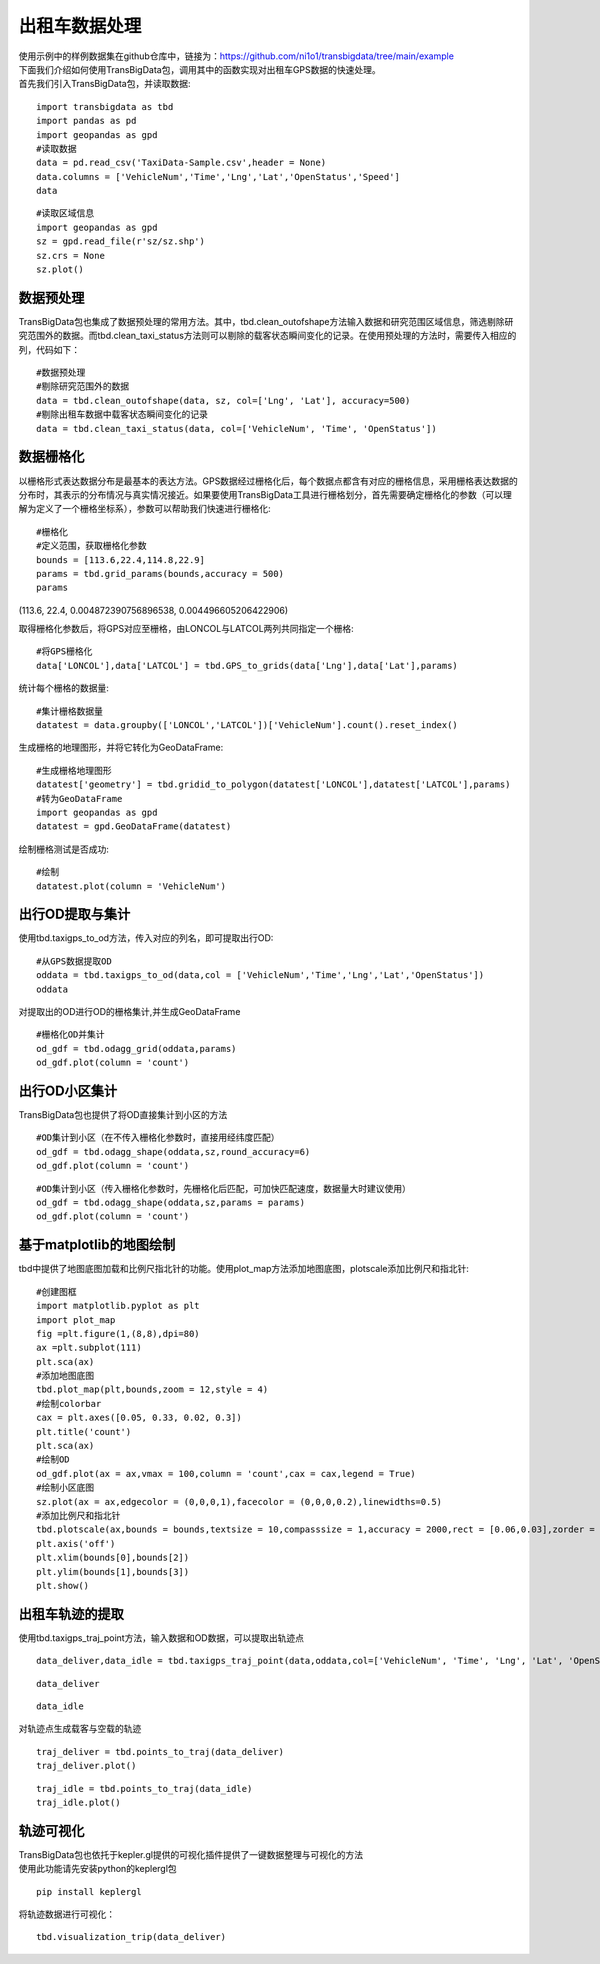 出租车数据处理
==============

| 使用示例中的样例数据集在github仓库中，链接为：https://github.com/ni1o1/transbigdata/tree/main/example
| 下面我们介绍如何使用TransBigData包，调用其中的函数实现对出租车GPS数据的快速处理。
| 首先我们引入TransBigData包，并读取数据:

::

    import transbigdata as tbd
    import pandas as pd
    import geopandas as gpd
    #读取数据    
    data = pd.read_csv('TaxiData-Sample.csv',header = None) 
    data.columns = ['VehicleNum','Time','Lng','Lat','OpenStatus','Speed']    
    data




.. raw:: html

    <div>
    <style scoped>
        .dataframe tbody tr th:only-of-type {
            vertical-align: middle;
        }
    
        .dataframe tbody tr th {
            vertical-align: top;
        }
    
        .dataframe thead th {
            text-align: right;
        }
    </style>
    <table border="1" class="dataframe">
      <thead>
        <tr style="text-align: right;">
          <th></th>
          <th>VehicleNum</th>
          <th>Time</th>
          <th>Lng</th>
          <th>Lat</th>
          <th>OpenStatus</th>
          <th>Speed</th>
        </tr>
      </thead>
      <tbody>
        <tr>
          <th>0</th>
          <td>34745</td>
          <td>20:27:43</td>
          <td>113.806847</td>
          <td>22.623249</td>
          <td>1</td>
          <td>27</td>
        </tr>
        <tr>
          <th>1</th>
          <td>34745</td>
          <td>20:24:07</td>
          <td>113.809898</td>
          <td>22.627399</td>
          <td>0</td>
          <td>0</td>
        </tr>
        <tr>
          <th>2</th>
          <td>34745</td>
          <td>20:24:27</td>
          <td>113.809898</td>
          <td>22.627399</td>
          <td>0</td>
          <td>0</td>
        </tr>
        <tr>
          <th>3</th>
          <td>34745</td>
          <td>20:22:07</td>
          <td>113.811348</td>
          <td>22.628067</td>
          <td>0</td>
          <td>0</td>
        </tr>
        <tr>
          <th>4</th>
          <td>34745</td>
          <td>20:10:06</td>
          <td>113.819885</td>
          <td>22.647800</td>
          <td>0</td>
          <td>54</td>
        </tr>
        <tr>
          <th>...</th>
          <td>...</td>
          <td>...</td>
          <td>...</td>
          <td>...</td>
          <td>...</td>
          <td>...</td>
        </tr>
        <tr>
          <th>544994</th>
          <td>28265</td>
          <td>21:35:13</td>
          <td>114.321503</td>
          <td>22.709499</td>
          <td>0</td>
          <td>18</td>
        </tr>
        <tr>
          <th>544995</th>
          <td>28265</td>
          <td>09:08:02</td>
          <td>114.322701</td>
          <td>22.681700</td>
          <td>0</td>
          <td>0</td>
        </tr>
        <tr>
          <th>544996</th>
          <td>28265</td>
          <td>09:14:31</td>
          <td>114.336700</td>
          <td>22.690100</td>
          <td>0</td>
          <td>0</td>
        </tr>
        <tr>
          <th>544997</th>
          <td>28265</td>
          <td>21:19:12</td>
          <td>114.352600</td>
          <td>22.728399</td>
          <td>0</td>
          <td>0</td>
        </tr>
        <tr>
          <th>544998</th>
          <td>28265</td>
          <td>19:08:06</td>
          <td>114.137703</td>
          <td>22.621700</td>
          <td>0</td>
          <td>0</td>
        </tr>
      </tbody>
    </table>
    <p>544999 rows × 6 columns</p>
    </div>



::

    #读取区域信息
    import geopandas as gpd
    sz = gpd.read_file(r'sz/sz.shp')
    sz.crs = None
    sz.plot()





.. image:: output_3_1.png


数据预处理
----------------

TransBigData包也集成了数据预处理的常用方法。其中，tbd.clean_outofshape方法输入数据和研究范围区域信息，筛选剔除研究范围外的数据。而tbd.clean_taxi_status方法则可以剔除的载客状态瞬间变化的记录。在使用预处理的方法时，需要传入相应的列，代码如下：

::

    #数据预处理
    #剔除研究范围外的数据
    data = tbd.clean_outofshape(data, sz, col=['Lng', 'Lat'], accuracy=500)
    #剔除出租车数据中载客状态瞬间变化的记录
    data = tbd.clean_taxi_status(data, col=['VehicleNum', 'Time', 'OpenStatus'])

数据栅格化
------

以栅格形式表达数据分布是最基本的表达方法。GPS数据经过栅格化后，每个数据点都含有对应的栅格信息，采用栅格表达数据的分布时，其表示的分布情况与真实情况接近。如果要使用TransBigData工具进行栅格划分，首先需要确定栅格化的参数（可以理解为定义了一个栅格坐标系），参数可以帮助我们快速进行栅格化:

::

    #栅格化
    #定义范围，获取栅格化参数
    bounds = [113.6,22.4,114.8,22.9]
    params = tbd.grid_params(bounds,accuracy = 500)
    params

(113.6, 22.4, 0.004872390756896538, 0.004496605206422906)



取得栅格化参数后，将GPS对应至栅格，由LONCOL与LATCOL两列共同指定一个栅格:

::

    #将GPS栅格化
    data['LONCOL'],data['LATCOL'] = tbd.GPS_to_grids(data['Lng'],data['Lat'],params)

统计每个栅格的数据量:

::

    #集计栅格数据量
    datatest = data.groupby(['LONCOL','LATCOL'])['VehicleNum'].count().reset_index()

生成栅格的地理图形，并将它转化为GeoDataFrame:

::

    #生成栅格地理图形
    datatest['geometry'] = tbd.gridid_to_polygon(datatest['LONCOL'],datatest['LATCOL'],params)
    #转为GeoDataFrame
    import geopandas as gpd
    datatest = gpd.GeoDataFrame(datatest)


绘制栅格测试是否成功:

::

    #绘制
    datatest.plot(column = 'VehicleNum')



.. image:: output_17_1.png


出行OD提取与集计
----------------------

使用tbd.taxigps_to_od方法，传入对应的列名，即可提取出行OD:

::

    #从GPS数据提取OD
    oddata = tbd.taxigps_to_od(data,col = ['VehicleNum','Time','Lng','Lat','OpenStatus'])
    oddata




.. raw:: html

    <div>
    <style scoped>
        .dataframe tbody tr th:only-of-type {
            vertical-align: middle;
        }
    
        .dataframe tbody tr th {
            vertical-align: top;
        }
    
        .dataframe thead th {
            text-align: right;
        }
    </style>
    <table border="1" class="dataframe">
      <thead>
        <tr style="text-align: right;">
          <th></th>
          <th>VehicleNum</th>
          <th>stime</th>
          <th>slon</th>
          <th>slat</th>
          <th>etime</th>
          <th>elon</th>
          <th>elat</th>
          <th>ID</th>
        </tr>
      </thead>
      <tbody>
        <tr>
          <th>427075</th>
          <td>22396</td>
          <td>00:19:41</td>
          <td>114.013016</td>
          <td>22.664818</td>
          <td>00:23:01</td>
          <td>114.021400</td>
          <td>22.663918</td>
          <td>0</td>
        </tr>
        <tr>
          <th>131301</th>
          <td>22396</td>
          <td>00:41:51</td>
          <td>114.021767</td>
          <td>22.640200</td>
          <td>00:43:44</td>
          <td>114.026070</td>
          <td>22.640266</td>
          <td>1</td>
        </tr>
        <tr>
          <th>417417</th>
          <td>22396</td>
          <td>00:45:44</td>
          <td>114.028099</td>
          <td>22.645082</td>
          <td>00:47:44</td>
          <td>114.030380</td>
          <td>22.650017</td>
          <td>2</td>
        </tr>
        <tr>
          <th>376160</th>
          <td>22396</td>
          <td>01:08:26</td>
          <td>114.034897</td>
          <td>22.616301</td>
          <td>01:16:34</td>
          <td>114.035614</td>
          <td>22.646717</td>
          <td>3</td>
        </tr>
        <tr>
          <th>21768</th>
          <td>22396</td>
          <td>01:26:06</td>
          <td>114.046021</td>
          <td>22.641251</td>
          <td>01:34:48</td>
          <td>114.066048</td>
          <td>22.636183</td>
          <td>4</td>
        </tr>
        <tr>
          <th>...</th>
          <td>...</td>
          <td>...</td>
          <td>...</td>
          <td>...</td>
          <td>...</td>
          <td>...</td>
          <td>...</td>
          <td>...</td>
        </tr>
        <tr>
          <th>57666</th>
          <td>36805</td>
          <td>22:37:42</td>
          <td>114.113403</td>
          <td>22.534767</td>
          <td>22:48:01</td>
          <td>114.114365</td>
          <td>22.550632</td>
          <td>5332</td>
        </tr>
        <tr>
          <th>175519</th>
          <td>36805</td>
          <td>22:49:12</td>
          <td>114.114365</td>
          <td>22.550632</td>
          <td>22:50:40</td>
          <td>114.115501</td>
          <td>22.557983</td>
          <td>5333</td>
        </tr>
        <tr>
          <th>212092</th>
          <td>36805</td>
          <td>22:52:07</td>
          <td>114.115402</td>
          <td>22.558083</td>
          <td>23:03:27</td>
          <td>114.118484</td>
          <td>22.547867</td>
          <td>5334</td>
        </tr>
        <tr>
          <th>119041</th>
          <td>36805</td>
          <td>23:03:45</td>
          <td>114.118484</td>
          <td>22.547867</td>
          <td>23:20:09</td>
          <td>114.133286</td>
          <td>22.617750</td>
          <td>5335</td>
        </tr>
        <tr>
          <th>224103</th>
          <td>36805</td>
          <td>23:36:19</td>
          <td>114.112968</td>
          <td>22.549601</td>
          <td>23:43:12</td>
          <td>114.089485</td>
          <td>22.538918</td>
          <td>5336</td>
        </tr>
      </tbody>
    </table>
    <p>5337 rows × 8 columns</p>
    </div>



对提取出的OD进行OD的栅格集计,并生成GeoDataFrame

::

    #栅格化OD并集计
    od_gdf = tbd.odagg_grid(oddata,params)
    od_gdf.plot(column = 'count')



.. image:: output_22_1.png


出行OD小区集计
----------

TransBigData包也提供了将OD直接集计到小区的方法

::

    #OD集计到小区（在不传入栅格化参数时，直接用经纬度匹配）
    od_gdf = tbd.odagg_shape(oddata,sz,round_accuracy=6)
    od_gdf.plot(column = 'count')





.. image:: output_25_1.png


::

    #OD集计到小区（传入栅格化参数时，先栅格化后匹配，可加快匹配速度，数据量大时建议使用）
    od_gdf = tbd.odagg_shape(oddata,sz,params = params)
    od_gdf.plot(column = 'count')




.. image:: output_26_1.png


基于matplotlib的地图绘制
------------------------------

tbd中提供了地图底图加载和比例尺指北针的功能。使用plot_map方法添加地图底图，plotscale添加比例尺和指北针:

::

    #创建图框
    import matplotlib.pyplot as plt
    import plot_map
    fig =plt.figure(1,(8,8),dpi=80)
    ax =plt.subplot(111)
    plt.sca(ax)
    #添加地图底图
    tbd.plot_map(plt,bounds,zoom = 12,style = 4)
    #绘制colorbar
    cax = plt.axes([0.05, 0.33, 0.02, 0.3])
    plt.title('count')
    plt.sca(ax)
    #绘制OD
    od_gdf.plot(ax = ax,vmax = 100,column = 'count',cax = cax,legend = True)
    #绘制小区底图
    sz.plot(ax = ax,edgecolor = (0,0,0,1),facecolor = (0,0,0,0.2),linewidths=0.5)
    #添加比例尺和指北针
    tbd.plotscale(ax,bounds = bounds,textsize = 10,compasssize = 1,accuracy = 2000,rect = [0.06,0.03],zorder = 10)
    plt.axis('off')
    plt.xlim(bounds[0],bounds[2])
    plt.ylim(bounds[1],bounds[3])
    plt.show()



.. image:: output_29_0.png


出租车轨迹的提取
----------------

使用tbd.taxigps_traj_point方法，输入数据和OD数据，可以提取出轨迹点

::

    data_deliver,data_idle = tbd.taxigps_traj_point(data,oddata,col=['VehicleNum', 'Time', 'Lng', 'Lat', 'OpenStatus'])

::

    data_deliver




.. raw:: html

    <div>
    <style scoped>
        .dataframe tbody tr th:only-of-type {
            vertical-align: middle;
        }
    
        .dataframe tbody tr th {
            vertical-align: top;
        }
    
        .dataframe thead th {
            text-align: right;
        }
    </style>
    <table border="1" class="dataframe">
      <thead>
        <tr style="text-align: right;">
          <th></th>
          <th>VehicleNum</th>
          <th>Time</th>
          <th>Lng</th>
          <th>Lat</th>
          <th>OpenStatus</th>
          <th>Speed</th>
          <th>LONCOL</th>
          <th>LATCOL</th>
          <th>ID</th>
          <th>flag</th>
        </tr>
      </thead>
      <tbody>
        <tr>
          <th>427075</th>
          <td>22396</td>
          <td>00:19:41</td>
          <td>114.013016</td>
          <td>22.664818</td>
          <td>1</td>
          <td>63.0</td>
          <td>85.0</td>
          <td>59.0</td>
          <td>0.0</td>
          <td>1.0</td>
        </tr>
        <tr>
          <th>427085</th>
          <td>22396</td>
          <td>00:19:49</td>
          <td>114.014030</td>
          <td>22.665483</td>
          <td>1</td>
          <td>55.0</td>
          <td>85.0</td>
          <td>59.0</td>
          <td>0.0</td>
          <td>1.0</td>
        </tr>
        <tr>
          <th>416622</th>
          <td>22396</td>
          <td>00:21:01</td>
          <td>114.018898</td>
          <td>22.662500</td>
          <td>1</td>
          <td>1.0</td>
          <td>86.0</td>
          <td>58.0</td>
          <td>0.0</td>
          <td>1.0</td>
        </tr>
        <tr>
          <th>427480</th>
          <td>22396</td>
          <td>00:21:41</td>
          <td>114.019348</td>
          <td>22.662300</td>
          <td>1</td>
          <td>7.0</td>
          <td>86.0</td>
          <td>58.0</td>
          <td>0.0</td>
          <td>1.0</td>
        </tr>
        <tr>
          <th>416623</th>
          <td>22396</td>
          <td>00:22:21</td>
          <td>114.020615</td>
          <td>22.663366</td>
          <td>1</td>
          <td>0.0</td>
          <td>86.0</td>
          <td>59.0</td>
          <td>0.0</td>
          <td>1.0</td>
        </tr>
        <tr>
          <th>...</th>
          <td>...</td>
          <td>...</td>
          <td>...</td>
          <td>...</td>
          <td>...</td>
          <td>...</td>
          <td>...</td>
          <td>...</td>
          <td>...</td>
          <td>...</td>
        </tr>
        <tr>
          <th>170960</th>
          <td>36805</td>
          <td>23:42:31</td>
          <td>114.092766</td>
          <td>22.538317</td>
          <td>1</td>
          <td>66.0</td>
          <td>101.0</td>
          <td>31.0</td>
          <td>5336.0</td>
          <td>1.0</td>
        </tr>
        <tr>
          <th>170958</th>
          <td>36805</td>
          <td>23:42:37</td>
          <td>114.091721</td>
          <td>22.538349</td>
          <td>1</td>
          <td>65.0</td>
          <td>101.0</td>
          <td>31.0</td>
          <td>5336.0</td>
          <td>1.0</td>
        </tr>
        <tr>
          <th>170974</th>
          <td>36805</td>
          <td>23:42:43</td>
          <td>114.090752</td>
          <td>22.538300</td>
          <td>1</td>
          <td>60.0</td>
          <td>101.0</td>
          <td>31.0</td>
          <td>5336.0</td>
          <td>1.0</td>
        </tr>
        <tr>
          <th>170973</th>
          <td>36805</td>
          <td>23:42:49</td>
          <td>114.089813</td>
          <td>22.538099</td>
          <td>1</td>
          <td>62.0</td>
          <td>101.0</td>
          <td>31.0</td>
          <td>5336.0</td>
          <td>1.0</td>
        </tr>
        <tr>
          <th>253064</th>
          <td>36805</td>
          <td>23:42:55</td>
          <td>114.089500</td>
          <td>22.538067</td>
          <td>1</td>
          <td>51.0</td>
          <td>100.0</td>
          <td>31.0</td>
          <td>5336.0</td>
          <td>1.0</td>
        </tr>
      </tbody>
    </table>
    <p>190492 rows × 10 columns</p>
    </div>



::

    data_idle




.. raw:: html

    <div>
    <style scoped>
        .dataframe tbody tr th:only-of-type {
            vertical-align: middle;
        }
    
        .dataframe tbody tr th {
            vertical-align: top;
        }
    
        .dataframe thead th {
            text-align: right;
        }
    </style>
    <table border="1" class="dataframe">
      <thead>
        <tr style="text-align: right;">
          <th></th>
          <th>VehicleNum</th>
          <th>Time</th>
          <th>Lng</th>
          <th>Lat</th>
          <th>OpenStatus</th>
          <th>Speed</th>
          <th>LONCOL</th>
          <th>LATCOL</th>
          <th>ID</th>
          <th>flag</th>
        </tr>
      </thead>
      <tbody>
        <tr>
          <th>416628</th>
          <td>22396</td>
          <td>00:23:01</td>
          <td>114.021400</td>
          <td>22.663918</td>
          <td>0</td>
          <td>25.0</td>
          <td>86.0</td>
          <td>59.0</td>
          <td>0.0</td>
          <td>0.0</td>
        </tr>
        <tr>
          <th>401744</th>
          <td>22396</td>
          <td>00:25:01</td>
          <td>114.027115</td>
          <td>22.662100</td>
          <td>0</td>
          <td>25.0</td>
          <td>88.0</td>
          <td>58.0</td>
          <td>0.0</td>
          <td>0.0</td>
        </tr>
        <tr>
          <th>394630</th>
          <td>22396</td>
          <td>00:25:41</td>
          <td>114.024551</td>
          <td>22.659834</td>
          <td>0</td>
          <td>21.0</td>
          <td>87.0</td>
          <td>58.0</td>
          <td>0.0</td>
          <td>0.0</td>
        </tr>
        <tr>
          <th>394671</th>
          <td>22396</td>
          <td>00:26:21</td>
          <td>114.022797</td>
          <td>22.658367</td>
          <td>0</td>
          <td>0.0</td>
          <td>87.0</td>
          <td>57.0</td>
          <td>0.0</td>
          <td>0.0</td>
        </tr>
        <tr>
          <th>394672</th>
          <td>22396</td>
          <td>00:26:29</td>
          <td>114.022797</td>
          <td>22.658367</td>
          <td>0</td>
          <td>0.0</td>
          <td>87.0</td>
          <td>57.0</td>
          <td>0.0</td>
          <td>0.0</td>
        </tr>
        <tr>
          <th>...</th>
          <td>...</td>
          <td>...</td>
          <td>...</td>
          <td>...</td>
          <td>...</td>
          <td>...</td>
          <td>...</td>
          <td>...</td>
          <td>...</td>
          <td>...</td>
        </tr>
        <tr>
          <th>64411</th>
          <td>36805</td>
          <td>23:53:09</td>
          <td>114.120354</td>
          <td>22.544300</td>
          <td>1</td>
          <td>2.0</td>
          <td>107.0</td>
          <td>32.0</td>
          <td>5336.0</td>
          <td>0.0</td>
        </tr>
        <tr>
          <th>64405</th>
          <td>36805</td>
          <td>23:53:15</td>
          <td>114.120354</td>
          <td>22.544300</td>
          <td>1</td>
          <td>1.0</td>
          <td>107.0</td>
          <td>32.0</td>
          <td>5336.0</td>
          <td>0.0</td>
        </tr>
        <tr>
          <th>64390</th>
          <td>36805</td>
          <td>23:53:21</td>
          <td>114.120354</td>
          <td>22.544300</td>
          <td>1</td>
          <td>0.0</td>
          <td>107.0</td>
          <td>32.0</td>
          <td>5336.0</td>
          <td>0.0</td>
        </tr>
        <tr>
          <th>64406</th>
          <td>36805</td>
          <td>23:53:27</td>
          <td>114.120354</td>
          <td>22.544300</td>
          <td>1</td>
          <td>0.0</td>
          <td>107.0</td>
          <td>32.0</td>
          <td>5336.0</td>
          <td>0.0</td>
        </tr>
        <tr>
          <th>64393</th>
          <td>36805</td>
          <td>23:53:33</td>
          <td>114.120354</td>
          <td>22.544300</td>
          <td>1</td>
          <td>0.0</td>
          <td>107.0</td>
          <td>32.0</td>
          <td>5336.0</td>
          <td>0.0</td>
        </tr>
      </tbody>
    </table>
    <p>312779 rows × 10 columns</p>
    </div>



对轨迹点生成载客与空载的轨迹

::

    traj_deliver = tbd.points_to_traj(data_deliver)
    traj_deliver.plot()




.. image:: output_36_1.png


::

    traj_idle = tbd.points_to_traj(data_idle)
    traj_idle.plot()

.. image:: output_37_1.png

轨迹可视化
------------------

| TransBigData包也依托于kepler.gl提供的可视化插件提供了一键数据整理与可视化的方法
| 使用此功能请先安装python的keplergl包


::

    pip install keplergl

将轨迹数据进行可视化：

::

    tbd.visualization_trip(data_deliver)

.. image:: kepler-traj.png

